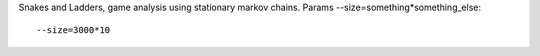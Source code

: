 Snakes and Ladders, game analysis using stationary markov chains.
Params --size=something*something_else::

  --size=3000*10

